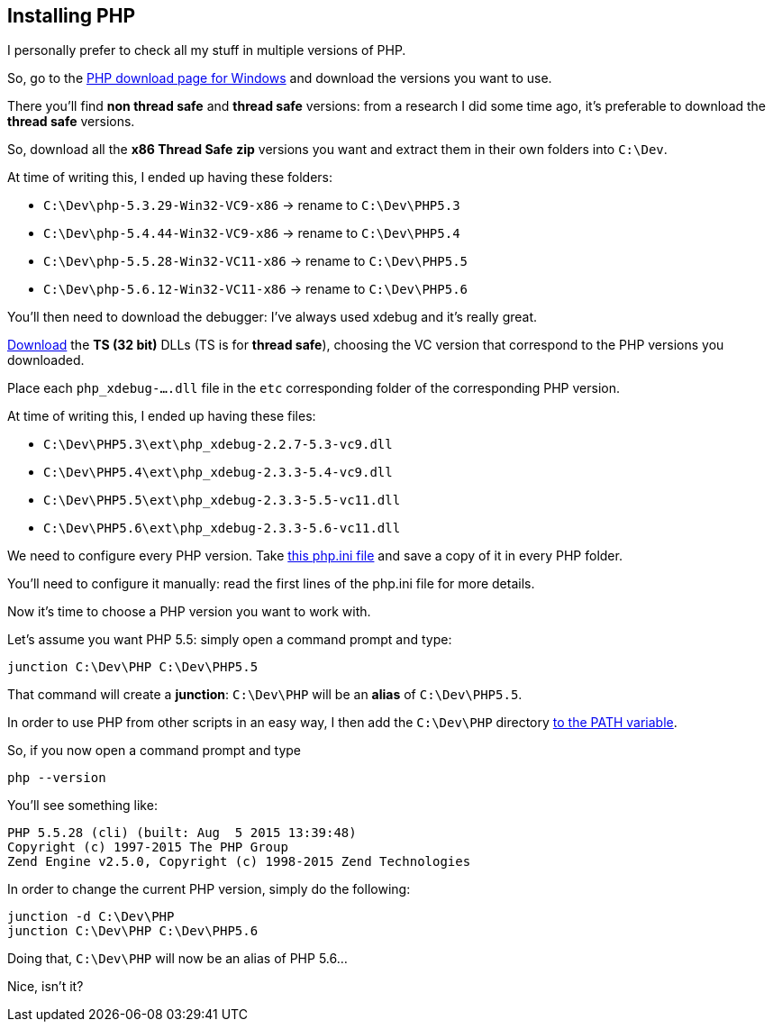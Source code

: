 == Installing PHP

I personally prefer to check all my stuff in multiple versions of PHP.

So, go to the link:http://windows.php.net/download[PHP download page for Windows] and download the versions you want to use.

There you'll find *non thread safe* and *thread safe* versions: from a research I did some time ago, it's preferable to download the *thread safe* versions.

So, download all the *x86 Thread Safe* *zip* versions you want and extract them in their own folders into `C:\Dev`.

At time of writing this, I ended up having these folders:

* `C:\Dev\php-5.3.29-Win32-VC9-x86` -> rename to `C:\Dev\PHP5.3`
* `C:\Dev\php-5.4.44-Win32-VC9-x86` -> rename to `C:\Dev\PHP5.4`
* `C:\Dev\php-5.5.28-Win32-VC11-x86` -> rename to `C:\Dev\PHP5.5`
* `C:\Dev\php-5.6.12-Win32-VC11-x86` -> rename to `C:\Dev\PHP5.6`

You'll then need to download the debugger: I've always used xdebug and it's really great.

link:http://xdebug.org/download.php[Download] the *TS (32 bit)* DLLs (TS is for *thread safe*), choosing the VC version that correspond to the PHP versions you downloaded.

Place each `php_xdebug-....dll` file in the `etc` corresponding folder of the corresponding PHP version.

At time of writing this, I ended up having these files:

* `C:\Dev\PHP5.3\ext\php_xdebug-2.2.7-5.3-vc9.dll`
* `C:\Dev\PHP5.4\ext\php_xdebug-2.3.3-5.4-vc9.dll`
* `C:\Dev\PHP5.5\ext\php_xdebug-2.3.3-5.5-vc11.dll`
* `C:\Dev\PHP5.6\ext\php_xdebug-2.3.3-5.6-vc11.dll`

We need to configure every PHP version. Take link:https://github.com/mlocati/MyDevelopmentEnvironment/blob/master/src/files/php.ini[this php.ini file] and save a copy of it in every PHP folder.

You'll need to configure it manually: read the first lines of the php.ini file for more details.

Now it's time to choose a PHP version you want to work with.

Let's assume you want PHP 5.5: simply open a command prompt and type:

----
junction C:\Dev\PHP C:\Dev\PHP5.5
----

That command will create a *junction*: `C:\Dev\PHP` will be an *alias* of `C:\Dev\PHP5.5`.

In order to use PHP from other scripts in an easy way, I then add the `C:\Dev\PHP` directory link:https://www.google.com/search?q=add+directory+to+path+environment+variable+in+windows[to the PATH variable].

So, if you now open a command prompt and type

----
php --version
----

You'll see something like:

----
PHP 5.5.28 (cli) (built: Aug  5 2015 13:39:48)
Copyright (c) 1997-2015 The PHP Group
Zend Engine v2.5.0, Copyright (c) 1998-2015 Zend Technologies
----

In order to change the current PHP version, simply do the following:

----
junction -d C:\Dev\PHP
junction C:\Dev\PHP C:\Dev\PHP5.6
----

Doing that, `C:\Dev\PHP` will now be an alias of PHP 5.6...

Nice, isn't it?
